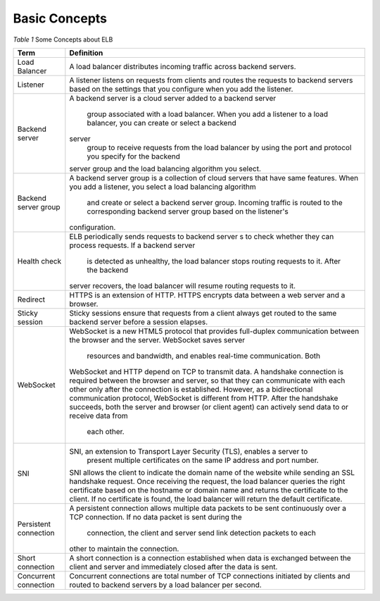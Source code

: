 ==============
Basic Concepts
==============
*Table 1* Some Concepts about ELB

+------------------+---------------------------------------------------------------------------------------------------------------------------+
| Term             | Definition                                                                                                                |
+==================+===========================================================================================================================+
| Load Balancer    | A load balancer distributes incoming traffic across backend servers.                                                      |
+------------------+---------------------------------------------------------------------------------------------------------------------------+
| Listener         | A listener listens on requests from clients and routes the requests to backend                                            |
|                  | servers based on the settings that you configure when you add the listener.                                               |
+------------------+---------------------------------------------------------------------------------------------------------------------------+
| Backend server   | A backend server is a cloud server added to a backend                                                                     |
|                  | server                                                                                                                    |
|                  |  group associated with a load balancer. When you add a listener to a load balancer, you can create or select a backend    |
|                  | server                                                                                                                    |
|                  |  group to receive requests from the load balancer by using the port and protocol you specify for the backend              |
|                  | server group and the load balancing algorithm you select.                                                                 |
+------------------+---------------------------------------------------------------------------------------------------------------------------+
| Backend server   | A backend server group is a collection of cloud servers that have same                                                    |
| group            | features. When you add a listener, you select a load balancing algorithm                                                  |
|                  |  and create or select a backend server group. Incoming traffic is routed                                                  |
|                  |  to the corresponding backend server group based on the listener's                                                        |
|                  | configuration.                                                                                                            |
+------------------+---------------------------------------------------------------------------------------------------------------------------+
| Health check     | ELB periodically sends requests to backend                                                                                |
|                  | server                                                                                                                    |
|                  | s to check whether they can process requests. If a backend                                                                |
|                  | server                                                                                                                    |
|                  |  is detected as unhealthy, the load balancer stops routing requests to it. After the backend                              |
|                  | server recovers, the load balancer will resume routing requests to it.                                                    |
+------------------+---------------------------------------------------------------------------------------------------------------------------+
| Redirect         | HTTPS is an extension of HTTP. HTTPS encrypts data between a web server and a browser.                                    |
+------------------+---------------------------------------------------------------------------------------------------------------------------+
| Sticky session   | Sticky sessions ensure that requests from a client always get routed to the same backend server before a session elapses. |
+------------------+---------------------------------------------------------------------------------------------------------------------------+
| WebSocket        | WebSocket is a new HTML5 protocol that provides full-duplex                                                               |
|                  | communication between the browser and the server. WebSocket saves server                                                  |
|                  |  resources and bandwidth, and enables real-time communication. Both                                                       |
|                  | WebSocket and HTTP depend on TCP to transmit data. A handshake                                                            |
|                  | connection is required between the browser and server, so that they can                                                   |
|                  | communicate with each other only after the connection is established.                                                     |
|                  | However, as a bidirectional communication protocol, WebSocket is                                                          |
|                  | different from HTTP. After the handshake succeeds, both the server and                                                    |
|                  | browser (or client agent) can actively send data to or receive data from                                                  |
|                  |  each other.                                                                                                              |
+------------------+---------------------------------------------------------------------------------------------------------------------------+
| SNI              | SNI, an extension to Transport Layer Security (TLS), enables a server to                                                  |
|                  |  present multiple certificates on the same IP address and port number.                                                    |
|                  | SNI allows the client to indicate the domain name of the website while                                                    |
|                  | sending an SSL handshake request. Once receiving the request, the load                                                    |
|                  | balancer queries the right certificate based on the hostname or domain                                                    |
|                  | name and returns the certificate to the client. If no certificate is                                                      |
|                  | found, the load balancer will return the default certificate.                                                             |
+------------------+---------------------------------------------------------------------------------------------------------------------------+
| Persistent       | A persistent connection allows multiple data packets to be sent                                                           |
| connection       | continuously over a TCP connection. If no data packet is sent during the                                                  |
|                  |  connection, the client and server send link detection packets to each                                                    |
|                  | other to maintain the connection.                                                                                         |
+------------------+---------------------------------------------------------------------------------------------------------------------------+
| Short connection | A short connection is a connection established when data is exchanged                                                     |
|                  | between the client and server and immediately closed after the data is                                                    |
|                  | sent.                                                                                                                     |
+------------------+---------------------------------------------------------------------------------------------------------------------------+
| Concurrent       | Concurrent connections are total number of TCP connections initiated by                                                   |
| connection       | clients and routed to backend servers by a load balancer per second.                                                      |
+------------------+---------------------------------------------------------------------------------------------------------------------------+